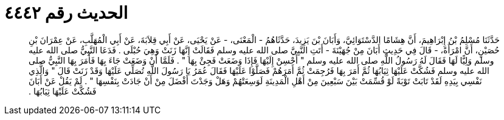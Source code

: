 
= الحديث رقم ٤٤٤٢

[quote.hadith]
حَدَّثَنَا مُسْلِمُ بْنُ إِبْرَاهِيمَ، أَنَّ هِشَامًا الدَّسْتَوَائِيَّ، وَأَبَانَ بْنَ يَزِيدَ، حَدَّثَاهُمُ - الْمَعْنَى، - عَنْ يَحْيَى، عَنْ أَبِي قِلاَبَةَ، عَنْ أَبِي الْمُهَلَّبِ، عَنْ عِمْرَانَ بْنِ حُصَيْنٍ، أَنَّ امْرَأَةً، - قَالَ فِي حَدِيثِ أَبَانَ مِنْ جُهَيْنَةَ - أَتَتِ النَّبِيَّ صلى الله عليه وسلم فَقَالَتْ إِنَّهَا زَنَتْ وَهِيَ حُبْلَى ‏.‏ فَدَعَا النَّبِيُّ صلى الله عليه وسلم وَلِيًّا لَهَا فَقَالَ لَهُ رَسُولُ اللَّهِ صلى الله عليه وسلم ‏"‏ أَحْسِنْ إِلَيْهَا فَإِذَا وَضَعَتْ فَجِئْ بِهَا ‏"‏ ‏.‏ فَلَمَّا أَنْ وَضَعَتْ جَاءَ بِهَا فَأَمَرَ بِهَا النَّبِيُّ صلى الله عليه وسلم فَشُكَّتْ عَلَيْهَا ثِيَابُهَا ثُمَّ أَمَرَ بِهَا فَرُجِمَتْ ثُمَّ أَمَرَهُمْ فَصَلَّوْا عَلَيْهَا فَقَالَ عُمَرُ يَا رَسُولَ اللَّهِ تُصَلِّي عَلَيْهَا وَقَدْ زَنَتْ قَالَ ‏"‏ وَالَّذِي نَفْسِي بِيَدِهِ لَقَدْ تَابَتْ تَوْبَةً لَوْ قُسِّمَتْ بَيْنَ سَبْعِينَ مِنْ أَهْلِ الْمَدِينَةِ لَوَسِعَتْهُمْ وَهَلْ وَجَدْتَ أَفْضَلَ مِنْ أَنْ جَادَتْ بِنَفْسِهَا ‏"‏ ‏.‏ لَمْ يَقُلْ عَنْ أَبَانَ فَشُكَّتْ عَلَيْهَا ثِيَابُهَا ‏.‏